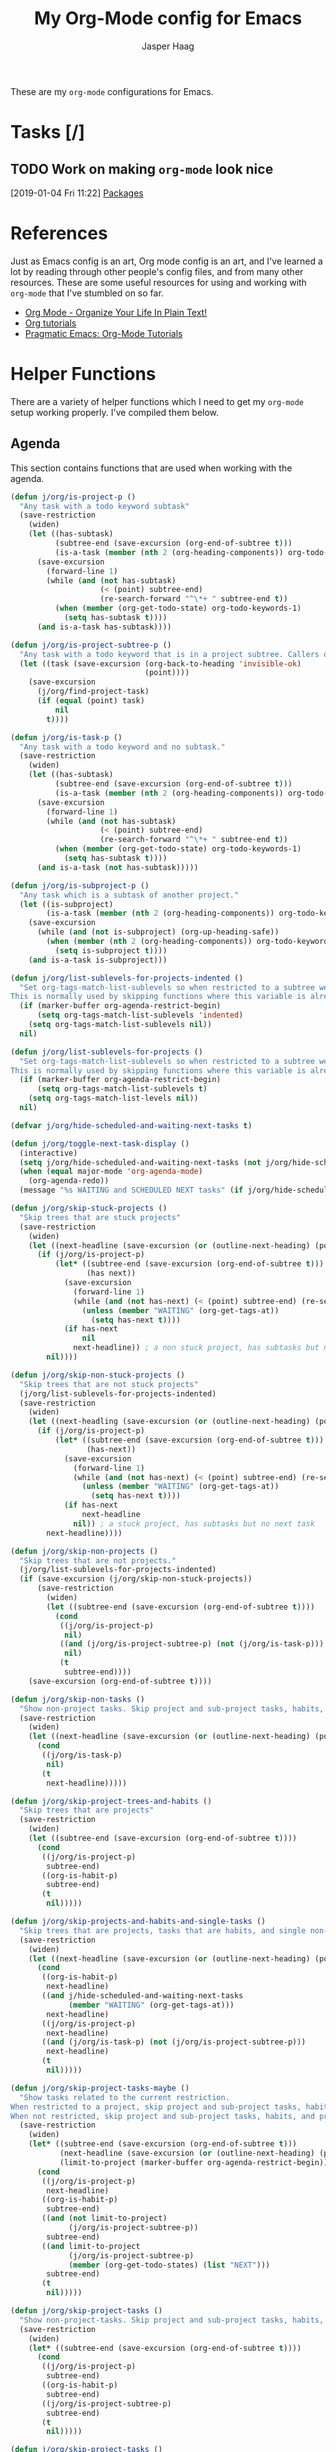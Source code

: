 #+PROPERTY: header-args:emacs-lisp :tangle (concat (expand-file-name "~/jconfig/.emacs.d/tangles/") (file-name-base) ".el")
#+PROPERTY: header-args :mkdirp yes :comments no
#+STARTUP: indent overview

#+TITLE: My Org-Mode config for Emacs
#+AUTHOR: Jasper Haag
#+EMAIL: jhaag@mit.edu

These are my ~org-mode~ configurations for Emacs.

* Table of Contents                                                             :TOC_2:noexport:
- [[#tasks-][Tasks]]
  - [[#work-on-making-org-mode-look-nice][Work on making ~org-mode~ look nice]]
- [[#references][References]]
- [[#helper-functions][Helper Functions]]
  - [[#agenda][Agenda]]
  - [[#archiving][Archiving]]
  - [[#clocking][Clocking]]
  - [[#focus][Focus]]
  - [[#general][General]]
  - [[#miscellaneous][Miscellaneous]]
- [[#packages][Packages]]
  - [[#org-sticky-header][org-sticky-header]]
  - [[#toc-org][toc-org]]

* Tasks [/]
** TODO Work on making ~org-mode~ look nice
:LOGBOOK:
CLOCK: [2019-01-04 Fri 11:22]--[2019-01-04 Fri 11:23] =>  0:01
:END:
[2019-01-04 Fri 11:22]
[[file:~/jconfig/.emacs.d/org-confs/j-dot-org.org::*Packages][Packages]]
* References

Just as Emacs config is an art, Org mode config is an art, and I've learned a lot by reading through other people's config files, and from many other resources. These are some useful resources for using and working with ~org-mode~ that I've stumbled on so far.

- [[http://doc.norang.ca/org-mode.html][Org Mode - Organize Your Life In Plain Text!]]
- [[https://orgmode.org/worg/org-tutorials/][Org tutorials]]
- [[http://pragmaticemacs.com/org-mode-tutorials/][Pragmatic Emacs: Org-Mode Tutorials]]
* Helper Functions

There are a variety of helper functions which I need to get my ~org-mode~ setup working properly. I've compiled them below.

** Agenda

This section contains functions that are used when working with the agenda.

#+BEGIN_SRC emacs-lisp
  (defun j/org/is-project-p ()
    "Any task with a todo keyword subtask"
    (save-restriction
      (widen)
      (let ((has-subtask)
            (subtree-end (save-excursion (org-end-of-subtree t)))
            (is-a-task (member (nth 2 (org-heading-components)) org-todo-keywords-1)))
        (save-excursion
          (forward-line 1)
          (while (and (not has-subtask)
                      (< (point) subtree-end)
                      (re-search-forward "^\*+ " subtree-end t))
            (when (member (org-get-todo-state) org-todo-keywords-1)
              (setq has-subtask t))))
        (and is-a-task has-subtask))))

  (defun j/org/is-project-subtree-p ()
    "Any task with a todo keyword that is in a project subtree. Callers of this function already widen the buffer view."
    (let ((task (save-excursion (org-back-to-heading 'invisible-ok)
                                (point))))
      (save-excursion
        (j/org/find-project-task)
        (if (equal (point) task)
            nil
          t))))

  (defun j/org/is-task-p ()
    "Any task with a todo keyword and no subtask."
    (save-restriction
      (widen)
      (let ((has-subtask)
            (subtree-end (save-excursion (org-end-of-subtree t)))
            (is-a-task (member (nth 2 (org-heading-components)) org-todo-keywords-1)))
        (save-excursion
          (forward-line 1)
          (while (and (not has-subtask)
                      (< (point) subtree-end)
                      (re-search-forward "^\*+ " subtree-end t))
            (when (member (org-get-todo-state) org-todo-keywords-1)
              (setq has-subtask t))))
        (and is-a-task (not has-subtask)))))

  (defun j/org/is-subproject-p ()
    "Any task which is a subtask of another project."
    (let ((is-subproject)
          (is-a-task (member (nth 2 (org-heading-components)) org-todo-keywords-1)))
      (save-excursion
        (while (and (not is-subproject) (org-up-heading-safe))
          (when (member (nth 2 (org-heading-components)) org-todo-keywords-1)
            (setq is-subproject t))))
      (and is-a-task is-subproject)))

  (defun j/org/list-sublevels-for-projects-indented ()
    "Set org-tags-match-list-sublevels so when restricted to a subtree we list all subtasks.
  This is normally used by skipping functions where this variable is already local to the agenda."
    (if (marker-buffer org-agenda-restrict-begin)
        (setq org-tags-match-list-sublevels 'indented)
      (setq org-tags-match-list-sublevels nil))
    nil)

  (defun j/org/list-sublevels-for-projects ()
    "Set org-tags-match-list-sublevels so when restricted to a subtree we list all subtasks.
  This is normally used by skipping functions where this variable is already local to the agenda."
    (if (marker-buffer org-agenda-restrict-begin)
        (setq org-tags-match-list-sublevels t)
      (setq org-tags-match-list-levels nil))
    nil)

  (defvar j/org/hide-scheduled-and-waiting-next-tasks t)

  (defun j/org/toggle-next-task-display ()
    (interactive)
    (setq j/org/hide-scheduled-and-waiting-next-tasks (not j/org/hide-scheduled-and-waiting-next-tasks))
    (when (equal major-mode 'org-agenda-mode)
      (org-agenda-redo))
    (message "%s WAITING and SCHEDULED NEXT tasks" (if j/org/hide-scheduled-and-waiting-next-tasks "Hide" "Show")))

  (defun j/org/skip-stuck-projects ()
    "Skip trees that are stuck projects"
    (save-restriction
      (widen)
      (let ((next-headline (save-excursion (or (outline-next-heading) (point-max)))))
        (if (j/org/is-project-p)
            (let* ((subtree-end (save-excursion (org-end-of-subtree t)))
                   (has next))
              (save-excursion
                (forward-line 1)
                (while (and (not has-next) (< (point) subtree-end) (re-search-forward "^\\*+ NEXT " subtree-end t))
                  (unless (member "WAITING" (org-get-tags-at))
                    (setq has-next t))))
              (if has-next
                  nil
                next-headline)) ; a non stuck project, has subtasks but no next task
          nil))))

  (defun j/org/skip-non-stuck-projects ()
    "Skip trees that are not stuck projects"
    (j/org/list-sublevels-for-projects-indented)
    (save-restriction
      (widen)
      (let ((next-headling (save-excursion (or (outline-next-heading) (point-max)))))
        (if (j/org/is-project-p)
            (let* ((subtree-end (save-excursion (org-end-of-subtree t)))
                   (has-next))
              (save-excursion
                (forward-line 1)
                (while (and (not has-next) (< (point) subtree-end) (re-search-forward "^\\*+ NEXT " subtree-end t))
                  (unless (member "WAITING" (org-get-tags-at))
                    (setq has-next t))))
              (if has-next
                  next-headline
                nil)) ; a stuck project, has subtasks but no next task
          next-headline))))

  (defun j/org/skip-non-projects ()
    "Skip trees that are not projects."
    (j/org/list-sublevels-for-projects-indented)
    (if (save-excursion (j/org/skip-non-stuck-projects))
        (save-restriction
          (widen)
          (let ((subtree-end (save-excursion (org-end-of-subtree t))))
            (cond
             ((j/org/is-project-p)
              nil)
             ((and (j/org/is-project-subtree-p) (not (j/org/is-task-p)))
              nil)
             (t
              subtree-end))))
      (save-excursion (org-end-of-subtree t))))

  (defun j/org/skip-non-tasks ()
    "Show non-project tasks. Skip project and sub-project tasks, habits, and project related tasks."
    (save-restriction
      (widen)
      (let ((next-headline (save-excursion (or (outline-next-heading) (point-max)))))
        (cond
         ((j/org/is-task-p)
          nil)
         (t
          next-headline)))))

  (defun j/org/skip-project-trees-and-habits ()
    "Skip trees that are projects"
    (save-restriction
      (widen)
      (let ((subtree-end (save-excursion (org-end-of-subtree t))))
        (cond
         ((j/org/is-project-p)
          subtree-end)
         ((org-is-habit-p)
          subtree-end)
         (t
          nil)))))

  (defun j/org/skip-projects-and-habits-and-single-tasks ()
    "Skip trees that are projects, tasks that are habits, and single non-project tasks"
    (save-restriction
      (widen)
      (let ((next-headline (save-excursion (or (outline-next-heading) (point-max)))))
        (cond
         ((org-is-habit-p)
          next-headline)
         ((and j/hide-scheduled-and-waiting-next-tasks
               (member "WAITING" (org-get-tags-at)))
          next-headline)
         ((j/org/is-project-p)
          next-headline)
         ((and (j/org/is-task-p) (not (j/org/is-project-subtree-p)))
          next-headline)
         (t
          nil)))))

  (defun j/org/skip-project-tasks-maybe ()
    "Show tasks related to the current restriction.
  When restricted to a project, skip project and sub-project tasks, habits, NEXT tasks, and loose tasks.
  When not restricted, skip project and sub-project tasks, habits, and project related tasks."
    (save-restriction
      (widen)
      (let* ((subtree-end (save-excursion (org-end-of-subtree t)))
             (next-headline (save-excursion (or (outline-next-heading) (point-max))))
             (limit-to-project (marker-buffer org-agenda-restrict-begin)))
        (cond
         ((j/org/is-project-p)
          next-headline)
         ((org-is-habit-p)
          subtree-end)
         ((and (not limit-to-project)
               (j/org/is-project-subtree-p))
          subtree-end)
         ((and limit-to-project
               (j/org/is-project-subtree-p)
               (member (org-get-todo-states) (list "NEXT")))
          subtree-end)
         (t
          nil)))))

  (defun j/org/skip-project-tasks ()
    "Show non-project-tasks. Skip project and sub-project tasks, habits, and project related tasks."
    (save-restriction
      (widen)
      (let* ((subtree-end (save-excursion (org-end-of-subtree t))))
        (cond
         ((j/org/is-project-p)
          subtree-end)
         ((org-is-habit-p)
          subtree-end)
         ((j/org/is-project-subtree-p)
          subtree-end)
         (t
          nil)))))

  (defun j/org/skip-project-tasks ()
    "Show project tasks. Skip project and sub-project tasks, habits, and loose non-project tasks."
    (save-restriction
      (widen)
      (let* ((subtree-end (save-excursion (org-end-of-subtree t)))
             (next-headline (save-excursion (or (outline-next-heading) (point-max)))))
        (cond
         ((j/org/is-project-p)
          next-headline)
         ((org-is-habit-p)
          subtree-end)
         ((and (j/org/is-project-subtree-p)
               (member (org-get-todo-state) (list "NEXT")))
          subtree-end)
         ((not (j/org/is-project-subtree-p))
          subtree-end)
         (t
          nil)))))

  (defun j/org/skip-projects-and-habits ()
    "Skip trees that are projects and tasks that are habits"
    (save-restriction
      (widen)
      (let ((subtree-end (save-excursion (org-end-of-subtree t))))
        (cond
         ((j/org/is-project-p)
          subtree-end)
         ((org-is-habit-p)
          subtree-end)
         (t
          nil)))))

  (defun j/org/skip-non-subprojects ()
    "Skip trees that are not subprojects"
    (let ((next-headline (save-excursion (outline-next-heading))))
      (if (j/org/is-subproject-p)
          nil
        next-headline)))
#+END_SRC

** Archiving

I have some code that will automatically filter out the trees which are available for archiving.

#+BEGIN_SRC emacs-lisp
  (defun j/org/skip-non-archivable-tasks ()
    "Skip trees that are not available for archiving"
    (save-restriction
      (widen)
      ;; consider only tasks with done todo headings as archivable candidates
      (let ((next-headline (save-excursion (or (outline-next-heading) (point-max))))
            (subtree-end (save-excursion (org-end-of-subtree t))))
        (if (member (org-get-todo-state) org-todo-keywords-1)
            (if (member (org-get-todo-state) org-done-keywords)
                (let* ((daynr (string-to-int (format-time-string "%d" (current-time))))
                       (a-month-ago (format-time-string "%Y-%m-" (time-subtract (current-time) (seconds-to-time-a-month-ago))))
                       (this-month (format-time-string "%Y-%m-" (current-time)))
                       (subtree-is-current (save-excursion
                                             (forward-line 1)
                                             (and (< (point) subtree-end)
                                                  (re-search-forward (concat last-month "\\|" this-month) subtree-end t)))))
                  (if subtree-is-current
                      subtree-end ; Has a date in this month or last, so skip it
                    nil)) ; abailable to archive bc it is old
              (or subtree-end (point-max)))
          next-headline))))
#+END_SRC

** Clocking

This contains helpers for use with the clocking code in my ~org-mode~ configs.

#+BEGIN_SRC emacs-lisp
  (defun j/org/clock-in-to-next (kw)
    "Switch a task from TODO to NEXT when clocking in.
  Skips capture tasks, projects, and subprojects.
  Switch projects and subprojects from NEXT back to TODO"
    (when (not (and (boundp 'org-capture-mode) org-capture-mode))
      (cond
       ((and (member (org-get-todo-state) (list "TODO"))
             (j/org/is-task-p))
        "NEXT")
       ((and (member (org-get-todo-state) (list "NEXT"))
             (j/org/is-project-p))
        "TODO"))))

  (defun j/org/find-project-task ()
    "Move point to the parent (project) if any"
    (save-restriction
      (widen)
      (let ((parent-task (save-excursion (org-back-to-heading 'invisible-ok) (point))))
        (while (org-up-heading-safe)
          (when (member (nth 2 (org-heading-components)) org-todo-keywords-1)
            (setq parent-task (point))))
        (goto-char parent-task)
        parent-task)))

  (defun j/org/punch-in (arg)
    "Start continuous clocking and set the default task to the selected task.
  If no task is selected set the Organization task as the default task."
    (interactive "p")
    (setq j/org/keep-clock-running t)
    (if (equal major-mode 'org-agenda-mode)
        ;;
        ;; we're in the agenda
        ;;
        (let* ((marker (org-get-at-bol 'org-hd-marker))
               (tags (org-with-point-at marker (org-get-tags-at))))
          (if (and (eq arg 4) tags)
              (org-agenda-clock-in '(16))
            (j/org/clock-in-organization-task-as-default)))
      ;;
      ;; we're not in the agenda
      ;;
      (save-restriction
        (widen)
        ;; find the tags on the current task
        (if (and (equal major-mode 'org-mode) (not (org-before-first-heading-p)) (eq arg 4))
            (org-clock-in '(16))
          (j/org/clock-in-organization-task-as-default)))))

  (defun j/org/punch-out ()
    (interactive)
    (setq j/org/keep-clock-running nil)
    (when (org-clock-is-active)
      (org-clock-out))
    (org-agenda-remove-restriction-lock))

  (defun j/org/clock-in-default-task ()
    (save-excursion
      (org-with-point-at org-clock-default-task
        (org-clock-in))))

  (defun j/org/clock-in-parent-task ()
    "Move point to the parent (project) task if any, and clock in."
    (let ((parent-task))
      (save-excursion
        (save-restriction
          (widen)
          (while (and (not parent-task) (org-heading-up-safe))
            (when (member (nth 2 (org-heading-components)) org-todo-keywords-1)
              (setq parent-task (point))))
          (if parent-task
              (org-with-point-at parent-task
                (org-clock-in))
            (when j/org/keep-clock-running
              (j/org/clock-in-default-task)))))))

  (defvar j/org/organization-task-id "eb155a82-92b2-4f25-a3c6-0304591af2f9")

  (defun j/org/clock-in-organization-task-as-default ()
    (interactive)
    (org-with-point-at (org-id-find j/org/organization-task-id 'marker)
      (org-clock-in '(16))))

  (defun j/org/clock-out-maybe ()
    (when (and j/org/keep-clock-running
               (not org-clock-clockin-in)
               (marker-buffer org-clock-default-task)
               (not org-clock-resolving-clocks-due-to-idleness))
      (j/org/clock-in-parent-task)))
#+END_SRC

** Focus

This sections contains functions which can focus in on certain parts of the org structure.

#+BEGIN_SRC emacs-lisp
  (defun j/org/focus-todo (arg)
    (interactive "p")
    (if (equal arg 4)
        (save-restriction
          (j/org/narrow-to-org-subtree)
          (org-show-todo-tree nil))
      (j/org/narrow-to-org-subtree)
      (org-show-todo-tree nil)))

  (defun j/org/narrow-to-org-subtree ()
    (widen)
    (org-narrow-to-subtree)
    (save-restriction
      (org-agenda-set-restriction-lock)))

  (defun j/org/narrow-to-subtree ()
    (interactive)
    (if (equal major-mode 'org-agenda-mode)
        (progn
          (org-with-point-at (org-get-at-bol 'org-hd-marker)
            (j/org/narrow-to-org-subtree))
          (when org-agenda-sticky
            (org-agenda-redo)))
      'j/org/narrow-to-org-subtree))

  (defun j/org/narrow-up-one-org-level ()
    (widen)
    (save-excursion
      (outline-up-heading 1 'invisible-ok)
      (j/org/narrow-to-org-subtree)))

  (defun j/org/get-pom-from-agenda-restriction-or-point ()
    (or (and (marker-poisition org-agenda-restrict-begin) org-agenda-restrict-begin)
        (org-get-at-bol 'org-hd-marker)
        (and (equal major-mode 'org-mode) (point))
        org-clock-marker))

  (defun j/org/narrow-up-one-level ()
    (interactive)
    (if (equal major-mode 'org-agenda-mode)
        (progn
          (org-with-point-at (j/org/get-pom-from-agenda-restriction-or-point)
            (j/org/narrow-up-one-org-level))
          (org-agenda-redo))
      (j/org/narrow-up-one-org-level)))

  (defun j/org/narrow-to-org-project ()
    (widen)
    (save-excursion
      (j/org/find-project-task)
      (j/org/narrow-to-org-subtree)))

  (defun j/org/narrow-to-project ()
    (interactive)
    (if (equal major-mode 'org-agenda-mode)
        (progn
          (org-with-point-at (j/org/get-pom-from-agenda-restriction-or-point)
            (j/org/narrow-to-org-project)
            (save-excursion
              (j/org/find-project-task)
              (org-agenda-set-restriction-lock)))
          (org-agenda-redo)
          (beginning-of-buffer))
      (j/org/narrow-to-org-project)
      (save-restriction
        (org-agenda-set-restriction-lock))))

  (defvar j/org/project-list nil)

  (defun j/org/view-next-project ()
    (interactive)
    (let (num-project-left current-project)
      (unless (marker-position org-agenda-restrict-begin)
        (goto-char (point-min))
        ;; clear all of the existing markers on the list
        (while j/org/project-list
          (set-marker (pop j/org/project-list) nil))
        (re-search-forward "Tasks to Refile")
        (forward-visible-line 1))

      ;; build a new project marker list
      (unless j/org/project-list
        (while (< (point) (point-max))
          (while (and (< (point) (point-max))
                      (or (not (org-get-at-bol 'org-hd-marker))
                          (org-with-point-at (org-get-at-bol 'org-hd-marker)
                            (or (not (j/org/is-project-p))
                                (j/org/is-project-subtree-p)))))
            (forward-visible-line 1))
          (when (< (point) (point-max))
            (add-to-list 'j/org/project-list (copy-marker (org-get-at-bol 'org-hd-marker)) 'append))
          (forward-visible-line 1)))

      ;; pop off the first marker on the list and display
      (setq current-project (pop j/org/project-list))
      (when current-project
        (org-with-point-at current-project
          (setq j/org/hide-scheduled-and-waiting-next-tasks nil)
          (j/org/narrow-to-project))
        ;; remove the marker
        (setq current-project nil)
        (org-agenda-redo)
        (beginning-of-buffer)
        (setq num-projects-left (length j/org/project-list))
        (if (> num-projects-left 0)
            (message "%s projects left to view" num-projects-left)
          (beginning-of-buffer)
          (setq j/org/hide-scheduled-and-waiting-next-tasks t)
          (error "All projects viewed.")))))

  (defun j/org/restrict-to-file-or-follow (arg)
    "Set agenda restriction to 'file (or with argument invoke follow mode).
  I don't use follow mode very often but I restrict to file all the time
  so change the default 'F' binding in the agenda to allow both."
    (interactive "p")
    (if (equal arg 4)
        (org-agenda-follow-mode)
      (widen)
      (j/org/set-agenda-restriction-lock 4)
      (org-agenda-redo)
      (beginning-of-buffer)))

  (defun j/org/widen ()
    (interactive)
    (if (equal major-mode 'org-agenda-mode)
        (progn
          (org-agenda-remove-restriction-lock)
          (when org-agenda-stick
            (org-agenda-redo)))
      (widen)))
#+END_SRC
** General

These functions aren't specific to any portion of my ~org-mode~ setup, and so I stow them here.

#+BEGIN_SRC emacs-lisp
  (defun j/org/src-buffer-name (org-buffer-name language)
    "Construct the buffer name for a source editing buffer.
  See `org-src--construct-edit-buffer-name'."
    (format "*%s" org-buffer-name))

  ;; Remove empty LOGBOOK drawers on clock out
  (defun j/org/remove-empty-drawer-on-clock-out ()
    (interactive)
    (save-excursion
      (beginning-of-line 0)
      (org-remove-empty-drawer-at "LOGBOOK" (point))))

  ;; Refile filtering
  ;; exclude DONE state tasks from refile targets
  (defun j/org/verify-refile-target ()
    "Exclude todo keywords with a done state from refile targets."
    (not (member (nth 2 (org-heading-components)) org-done-keywords)))
#+END_SRC
** Miscellaneous

These are some miscellaneous helper functions that I need for my ~org-mode~ setup.

#+BEGIN_SRC emacs-lisp
  (defun j/org/hide-other ()
    (interactive)
    (save-excursion
      (org-back-to-heading 'invisible-ok)
      (hide-other)
      (org-cycle)
      (org-cycle)
      (org-cycle)))

  (defun j/org/set-truncate-lines ()
    "Toggle value of truncate-lines and refresh window display."
    (interactive)
    (setq truncate-lines (not truncate-lines))
    ;; now refresh window display (an idiom from simple.el):
    (save-excursion
      (set-window-start (selected-window)
                        (window-start (selected-window)))))

  (defun j/org/org-files-list ()
    (delq nil
          (mapcar (lambda (buffer)
                    (buffer-file-name buffer))
                  (org-buffer-list 'files t))))

  (defun j/org/make-org-scratch ()
    (interactive)
    (find-file "/tmp/publish/scratch.org")
    (gnus-make-directory "/tmp/publish"))

  (defun j/org/switch-to-scratch ()
    (interactive)
    (switch-to-buffer "*scratch*"))
#+END_SRC
* Packages

With the rest of the settings and helpers defined, we load ~org~ itself:

#+BEGIN_SRC emacs-lisp
  (use-package org
    :delight org-mode "Org"
    :hook
    ((org-mode                . org-sticky-header-mode)
     (org-mode                . toc-org-enable)
     (org-mode                . org-indent-mode)
     (org-mode                . visual-line-mode)
     (org-agenda-mode         . (lambda ()
                                  (org-defkey org-agenda-mode-map
                                              "F"
                                              'j/org/restrict-to-file-or-follow)
                                  (org-defkey org-agenda-mode-map
                                              "N"
                                              'j/org/narrow-to-subtree)
                                  (org-defkey org-agenda-mode-map
                                              "P"
                                              'j/org/narrow-to-project)
                                  (org-defkey org-agenda-mode-map
                                              "U"
                                              'j/org/narrow-up-one-level)
                                  (org-defkey org-agenda-mode-map
                                              "V"
                                              'j/org/view-next-project)
                                  (org-defkey org-agenda-mode-map
                                              "W"
                                              (lambda ()
                                                (interactive)
                                                (setq j/org/hide-scheduled-and-waiting-next-tasks t)
                                                (j/org/widen)))))
     (org-clock-out           . j/org/remove-empty-drawer-on-clock-out)
     (org-clock-out           . j/org/clock-out-maybe)
     (org-babel-after-execute . org-display-inline-images))
    :init
    (org-babel-do-load-languages
     'org-babel-load-languages
     '((haskell    . t)
       (emacs-lisp . t)
       (python     . t)
       (shell      . t)))
    :bind
    (("<f12>"     . 'org-agenda)
     ("<f5>"      . 'j/org/org-todo)
     ("S-<f5>"    . 'j/org/widen)
     ("<f7>"      . 'j/org/set-truncate-lines)
     ("<f8>"      . 'org-cycle-agenda-files)
     ("<f9> <f9>" . 'j/org/show-org-agenda)
     ("<f9> c"    . 'calendar)
     ("<f9> h"    . 'j/org/hide-other)
     ("<f9> n"    . 'j/org/toggle-next-task-display)

     ("<f9> I"    . 'j/org/punch-in)
     ("<f9> O"    . 'j/org/punch-out)

     ("<f9> o"    . 'j/org/make-org-scratch)
     ("<f9> s"    . 'j/org/switch-to-scratch)

     ("<f9> t"    . 'j/org/insert-inactive-timestamp)
     ("<f9> T"    . 'j/org/toggle-insert-inactive-timestamp)

     ("<f9> v"    . 'visible-mode)
     ("<f9> l"    . 'org-toggle-link-display)
     ("C-<f9>"    . 'previous-buffer)
     ("M-<f9>"    . 'org-toggle-inline-images)
     ("C-x n r"   . 'narrow-to-region)
     ("C-<f10>"   . 'next-buffer)
     ("<f11>"     . 'org-clock-goto)
     ("C-<f11>"   . 'org-clock-in)

     ("C-c c"     . 'org-capture)
     ("C-c l"     . 'org-store-link))
    :config
    (setq
     ;; === Archive Stuff ===
     org-archive-mark-done nil
     org-archive-location "%s_archive::* Archived Tasks"
     ;; === Agenda Stuff ===
     org-agenda-files '("~/Dropbox/org")
     org-agenda-window-setup 'current-window
     ;; I can look at the week view deliberately if I want
     org-agenda-span 'day
     org-agenda-dim-blocked-tasks nil
     org-agenda-compact-blocks t
     ;; === Todo Stuff ===
     org-capture-templates '(("t" "todo" entry (file "~/Dropbox/org/refile.org")
                              (concat "* TODO %?\n"
                                      "%U\n"
                                      "%a\n") :clock-in t :clock-resume t)
                             ("r" "respond" entry (file "~/Dropbox/org/refile.org")
                              (concat "* NEXT Respond to %:from on %:subject\n"
                                      "SCHEDULED: %t\n"
                                      "%U\n"
                                      "%a\n") :clock-in t :clock-resume t :immediate-finish t)
                             ("n" "note" entry (file "~/Dropbox/org/refile.org")
                              (concat "* %? :NOTE:\n"
                                      "%U\n"
                                      "%a\n") :clock-in t :clock-resume t)
                             ("j" "Journal" entry (file+datetree "~/Dropbox/org/diary.org")
                              (concat "* %?\n"
                                      "%U\n") :clock-in t :clock-resume t)
                             ("m" "Meeting" entry (file "~/Dropbox/org/refile.org")
                              (concat "* MEETING with %? :MEETING:\n"
                                      "%U") :clock-in t :clock-resume t)
                             ("p" "Phone Call" entry (file "~/Dropbox/org/refile.org")
                              (concat "* PHONE %? :PHONE:\n"
                                      "%U") :clock-in t :clock-resume t)
                             ("h" "Habit" entry (file "~/Dropbox/org/refile.org")
                              (concat "* NEXT %?\n"
                                      "%U\n"
                                      "%a\n"
                                      "SCHEDULED: %(format-time-string "
                                      "\"%<<%Y-%m-%d %a .+1d/3d>>\")\n"
                                      ":PROPERTIES:\n"
                                      ":STYLE: habit\n"
                                      "REPEAT_TO_STATE: NEXT\n"
                                      ":END:\n")))
     org-log-done 'time
     org-todo-keywords '((sequence "TODO(t)" "NEXT(n)"
                                   "|"
                                   "DONE(d)")
                         (sequence "WAITING(w@/!)" "HOLD(h@/!)"
                                   "|"
                                   "CANCELLED(c@/!)" "PHONE" "MEETING"))
     org-todo-keyword-faces '(("TODO" :foreground "red" :weight bold)
                              ("NEXT" :foreground "blue" :weight bold)
                              ("DONE" :foreground "forest green" :weight bold)
                              ("WAITING" :foreground "orange" :weight bold)
                              ("HOLD" :foreground "magenta" :weight bold)
                              ("CANCELLED" :foreground "forest green" :weight bold)
                              ("MEETING" :foreground "forest green" :weight bold)
                              ("PHONE" :foreground "forest green" :weight bold))
     org-todo-state-tags-triggers '(("CANCELLED" ("CANCELLED" . t))
                                    ("WAITING" ("WAITING" . t))
                                    ("HOLD" ("WAITING") ("HOLD" . t))
                                    (done ("WAITING") ("HOLD"))
                                    ("TODO" ("WAITING") ("CANCELLED") ("HOLD"))
                                    ("NEXT" ("WAITING") ("CANCELLED") ("HOLD"))
                                    ("DONE" ("WAITING") ("CANCELLED") ("HOLD")))
     org-treat-S-cursor-todo-selection-as-state-change nil
     org-use-fast-todo-selection t
     ;; === Refile Stuff ===
     org-refile-targets '((nil :maxlevel . 9)
                          (j/org/org-files-list :maxlevel . 9)
                          (org-agenda-files :maxlevel . 9))
     org-refile-use-outline-path t
     ;; needed to use helm for completion
     org-outline-path-complete-in-steps nil
     org-refile-allow-creating-parent-nodes 'confirm
     org-completion-use-ido nil
     org-refile-target-verify-function 'j/org/verify-refile-target
     ;; === Babel Stuff ===
     org-src-window-setup 'current-window
     org-src-fontify-natively t
     org-src-tabs-act-natively t
     org-confirm-babel-evaluate nil
     ;; === Clocking Stuff ===
     org-clock-history-length 23
     org-clock-in-resume t
     org-clock-in-switch-to-state 'j/org/clock-in-to-next
     org-drawers '("PROPERTIES" "LOGBOOK")
     org-clock-into-drawer t
     org-clock-out-remove-zero-time-clocks t
     org-clock-out-when-done t
     org-clock-persist t
     org-clock-persist-query-resume nil
     org-clock-auto-clock-resolution 'when-no-clock-is-running
     org-clock-report-include-clocking-task t
     j/org/keep-clock-running nil
     ;; === Misc Stuff ===
     org-directory "~/Dropbox/org"
     org-default-notes-file "~/Dropbox/org/refile.org"
     org-ellipsis "…"
     org-return-follows-link t
     org-imenu-depth 3
     org-startup-folded t
     org-startup-truncated nil)
    (advice-add 'org-serc--construct-edit-buffer-name :override #'j/org/org-src-buffer-name)
    ;; Resume clocking task when emacs is restarted
    (org-clock-persistence-insinuate))
#+END_SRC

~org-mode~ is enhanced by some additional packages, which I configure below.

** org-sticky-header

This package displays the header for the current subtree you are in, in a bar along the top of the buffer. It is useful when you're editing large .org files, since you probably won't be able to see the actual header.

#+BEGIN_SRC emacs-lisp
  (use-package org-sticky-header
    :after org
    :custom
    (org-stick-header-full-path 'full)
    (org-stick-header-outline-path-separator "|"))
#+END_SRC

** toc-org

This package creates nice auto-updating tables of contents. You can enable them by adding :TOC_N: to any top-level header (where N represents the number of levels down that you want the TOC to display).

#+BEGIN_SRC emacs-lisp
  (use-package toc-org
    :after org)
#+END_SRC
